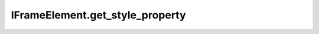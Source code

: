 IFrameElement.get_style_property
--------------------------------

.. automethod:: toui.elements.IFrameElement.get_style_property
